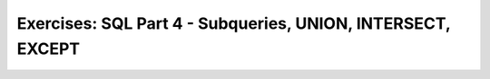 Exercises: SQL Part 4 - Subqueries, UNION, INTERSECT, EXCEPT
============================================================